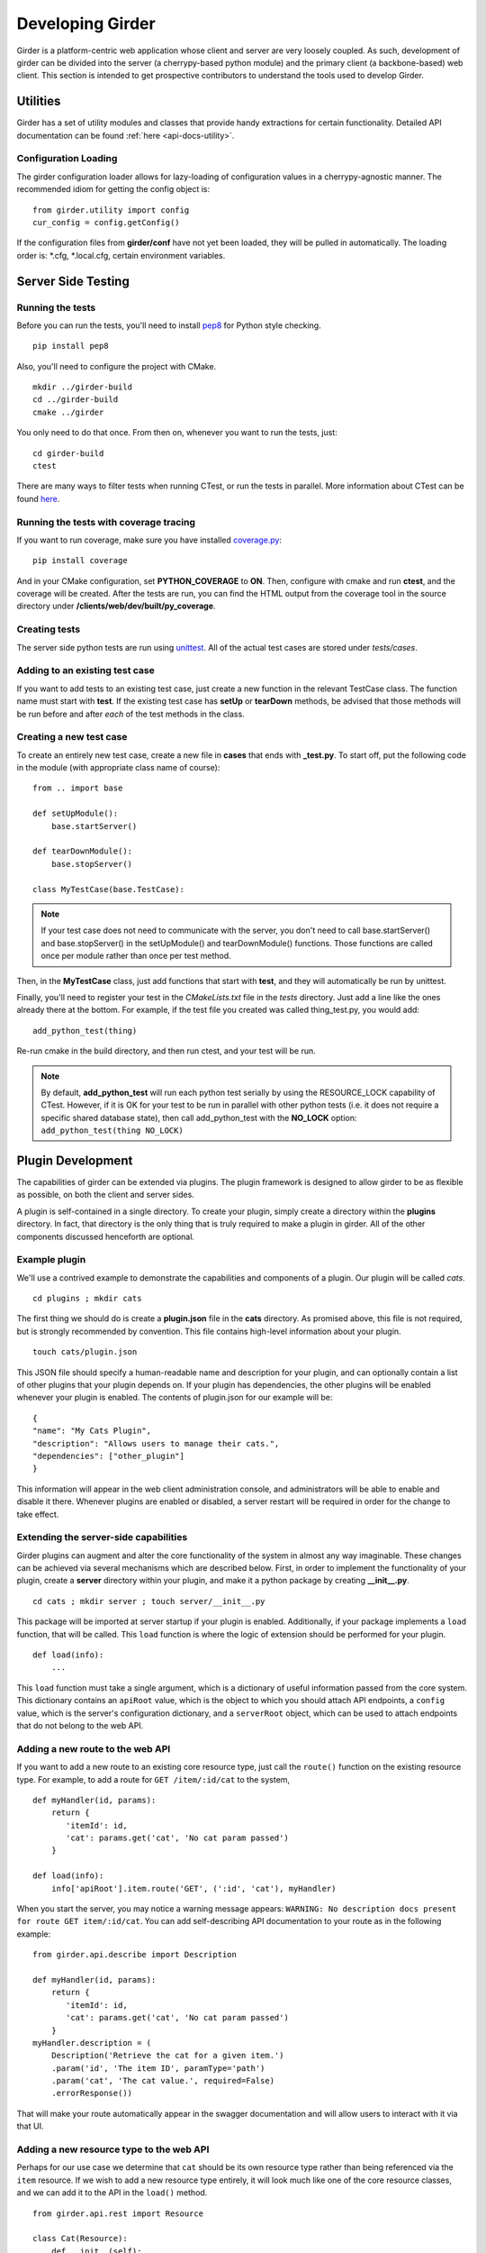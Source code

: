 Developing Girder
=================

Girder is a platform-centric web application whose client and server are very
loosely coupled. As such, development of girder can be divided into the server
(a cherrypy-based python module) and the primary client (a backbone-based) web
client. This section is intended to get prospective contributors to understand
the tools used to develop Girder.

Utilities
---------

Girder has a set of utility modules and classes that provide handy extractions
for certain functionality. Detailed API documentation can be found :ref:`here <api-docs-utility>`.

Configuration Loading
^^^^^^^^^^^^^^^^^^^^^

The girder configuration loader allows for lazy-loading of configuration values
in a cherrypy-agnostic manner. The recommended idiom for getting the config
object is: ::

    from girder.utility import config
    cur_config = config.getConfig()

If the configuration files from **girder/conf** have not yet been loaded, they
will be pulled in automatically. The loading order is: \*.cfg, \*.local.cfg,
certain environment variables.

Server Side Testing
-------------------

Running the tests
^^^^^^^^^^^^^^^^^

Before you can run the tests, you'll need to install
`pep8 <http://www.python.org/dev/peps/pep-0008/>`_ for Python style
checking. ::

    pip install pep8

Also, you'll need to configure the project with CMake. ::

    mkdir ../girder-build
    cd ../girder-build
    cmake ../girder

You only need to do that once. From then on, whenever you want to run the
tests, just: ::

    cd girder-build
    ctest

There are many ways to filter tests when running CTest, or run the tests in
parallel. More information about CTest can be found
`here <http://www.cmake.org/cmake/help/v2.8.8/ctest.html>`_.

Running the tests with coverage tracing
^^^^^^^^^^^^^^^^^^^^^^^^^^^^^^^^^^^^^^^

If you want to run coverage, make sure you have installed
`coverage.py <http://nedbatchelder.com/code/coverage/>`_: ::

    pip install coverage

And in your CMake configuration, set **PYTHON_COVERAGE** to **ON**. Then,
configure with cmake and run **ctest**, and the coverage will be created. After
the tests are run, you can find the HTML output from the coverage tool in the
source directory under **/clients/web/dev/built/py_coverage**.

Creating tests
^^^^^^^^^^^^^^

The server side python tests are run using
`unittest <http://docs.python.org/2/library/unittest.html>`_. All of the actual
test cases are stored under `tests/cases`.

Adding to an existing test case
^^^^^^^^^^^^^^^^^^^^^^^^^^^^^^^

If you want to add tests to an existing test case, just create a new function
in the relevant TestCase class. The function name must start with **test**. If
the existing test case has **setUp** or **tearDown** methods, be advised that
those methods will be run before and after *each* of the test methods in the
class.

Creating a new test case
^^^^^^^^^^^^^^^^^^^^^^^^

To create an entirely new test case, create a new file in **cases** that ends
with **_test.py**. To start off, put the following code in the module (with
appropriate class name of course): ::

    from .. import base

    def setUpModule():
        base.startServer()

    def tearDownModule():
        base.stopServer()

    class MyTestCase(base.TestCase):

.. note:: If your test case does not need to communicate with the server, you
   don't need to call base.startServer() and base.stopServer() in the
   setUpModule() and tearDownModule() functions. Those functions are called
   once per module rather than once per test method.

Then, in the **MyTestCase** class, just add functions that start with **test**,
and they will automatically be run by unittest.

Finally, you'll need to register your test in the `CMakeLists.txt` file in the
`tests` directory. Just add a line like the ones already there at the bottom.
For example, if the test file you created was called thing_test.py, you would
add: ::

    add_python_test(thing)

Re-run cmake in the build directory, and then run ctest, and your test will be
run.

.. note:: By default, **add_python_test** will run each python test serially
   by using the RESOURCE_LOCK capability of CTest. However, if it is OK for
   your test to be run in parallel with other python tests (i.e. it does not
   require a specific shared database state), then call add_python_test with
   the **NO_LOCK** option: ``add_python_test(thing NO_LOCK)``

Plugin Development
------------------

The capabilities of girder can be extended via plugins. The plugin framework is
designed to allow girder to be as flexible as possible, on both the client
and server sides.

A plugin is self-contained in a single directory. To create your plugin, simply
create a directory within the **plugins** directory. In fact, that directory
is the only thing that is truly required to make a plugin in girder. All of the
other components discussed henceforth are optional.

Example plugin
^^^^^^^^^^^^^^

We'll use a contrived example to demonstrate the capabilities and components of
a plugin. Our plugin will be called `cats`. ::

    cd plugins ; mkdir cats

The first thing we should do is create a **plugin.json** file in the **cats**
directory. As promised above, this file is not required, but is strongly
recommended by convention. This file contains high-level information about
your plugin. ::

    touch cats/plugin.json

This JSON file should specify a human-readable name and description for your
plugin, and can optionally contain a list of other plugins that your plugin
depends on. If your plugin has dependencies, the other plugins will be
enabled whenever your plugin is enabled. The contents of plugin.json for our
example will be: ::

    {
    "name": "My Cats Plugin",
    "description": "Allows users to manage their cats.",
    "dependencies": ["other_plugin"]
    }

This information will appear in the web client administration console, and
administrators will be able to enable and disable it there. Whenever plugins
are enabled or disabled, a server restart will be required in order for the
change to take effect.

Extending the server-side capabilities
^^^^^^^^^^^^^^^^^^^^^^^^^^^^^^^^^^^^^^

Girder plugins can augment and alter the core functionality of the system in
almost any way imaginable. These changes can be achieved via several mechanisms
which are described below. First, in order to implement the functionality of
your plugin, create a **server** directory within your plugin, and make it
a python package by creating **__init__.py**. ::

    cd cats ; mkdir server ; touch server/__init__.py

This package will be imported at server startup if your plugin is enabled.
Additionally, if your package implements a ``load`` function, that will be
called. This ``load`` function is where the logic of extension should be
performed for your plugin. ::

    def load(info):
        ...

This ``load`` function must take a single argument, which is a dictionary of
useful information passed from the core system. This dictionary contains an
``apiRoot`` value, which is the object to which you should attach API endpoints,
a ``config`` value, which is the server's configuration dictionary, and a
``serverRoot`` object, which can be used to attach endpoints that do not belong
to the web API.

Adding a new route to the web API
^^^^^^^^^^^^^^^^^^^^^^^^^^^^^^^^^

If you want to add a new route to an existing core resource type, just call the
``route()`` function on the existing resource type. For example, to add a
route for ``GET /item/:id/cat`` to the system, ::

    def myHandler(id, params):
        return {
           'itemId': id,
           'cat': params.get('cat', 'No cat param passed')
        }

    def load(info):
        info['apiRoot'].item.route('GET', (':id', 'cat'), myHandler)

When you start the server, you may notice a warning message appears:
``WARNING: No description docs present for route GET item/:id/cat``. You
can add self-describing API documentation to your route as in the following
example: ::

    from girder.api.describe import Description

    def myHandler(id, params):
        return {
           'itemId': id,
           'cat': params.get('cat', 'No cat param passed')
        }
    myHandler.description = (
        Description('Retrieve the cat for a given item.')
        .param('id', 'The item ID', paramType='path')
        .param('cat', 'The cat value.', required=False)
        .errorResponse())

That will make your route automatically appear in the swagger documentation
and will allow users to interact with it via that UI.

Adding a new resource type to the web API
^^^^^^^^^^^^^^^^^^^^^^^^^^^^^^^^^^^^^^^^^

Perhaps for our use case we determine that ``cat`` should be its own resource
type rather than being referenced via the ``item`` resource. If we wish to add
a new resource type entirely, it will look much like one of the core resource
classes, and we can add it to the API in the ``load()`` method. ::


    from girder.api.rest import Resource

    class Cat(Resource):
        def __init__(self):
            self.resourceName = 'cat'

            self.route('GET', (), self.findCat)
            self.route('GET', (':id',), self.getCat)
            self.route('POST', (), self.createCat)
            self.route('PUT', (':id',), self.updateCat)
            self.route('DELETE', (':id',), self.deleteCat)

        def getCat(self, id, params):
            ...

    def load(info):
        info['apiRoot'].cat = Cat()

The events system
^^^^^^^^^^^^^^^^^

In addition to being able to augment the core API as described above, the core
system fires a known set of events that plugins can bind to and handle as
they wish.

In the most general sense, the events framework is simply a way of binding
arbitrary events with handlers. The events are identified by a unique string
that can be used to bind handlers to them. For example, if the following logic
is executed by your plugin at startup time, ::

    from girder import events

    def handler(event):
        print event.info

    events.bind('some_event', 'my_handler', handler)

And then during runtime the following code executes: ::

    events.trigger('some_event', info='hello')

Then ``hello`` would be printed to the console at that time. More information
can be found in the API documentation for :ref:`events`.

There are a specific set of known events that are fired from the core system.
Plugins should bind to these events at ``load`` time. The semantics of these
events are enumerated below.

*  **Before REST call**

Whenever a REST API route is called, just before executing its default handler,
plugins will have an opportunity to execute code or conditionally override the
default behavior using ``preventDefault`` and ``addResponse``. The identifiers
for these events are of the form, e.g. ``rest.get.item/:id.before``. They
receive the same kwargs as the default route handler in the event's info.

*  **After REST call**

Just like the before REST call event, but this is fired after the default
handler has already executed and returned its value. That return value is
also passed in the event.info for possible alteration by the receiving handler.
The identifier for this event is, e.g. ``rest.get.item/:id.after``. You may
alter the existing return value or override it completely using
``preventDefault`` and ``addResponse`` on the event.

*  **Before model save**

You can receive an event each time a document of a specific resource type is
saved. For example, you can bind to ``model.folder.save`` if you wish to
perform logic each time a folder is saved to the database. You can use
``preventDefault`` on the passed event if you wish for the normal saving logic
not to be performed.

* **Before model deletion**

Triggered each time a model is about to be deleted. You can bind to this via
e.g. ``model.folder.remove`` and optionally ``preventDefault`` on the event.

*  **Override model validation**

You can also override or augment the default ``validate`` methods for a core
model type. Like the normal validation, you should raise a
``ValidationException`` for failure cases, and you can also ``preventDefault``
if you wish for the normal validation procedure not to be executed. The
identifier for these events is, e.g. ``model.user.validate``.

*  **Override user authentication**

If you want to override or augment the normal user authentication process in
your plugin, bind to the ``auth.user.get`` event. If your plugin can
successfully authenticate the user, it should perform the logic it needs and
then ``preventDefault`` on the event and ``addResponse`` containing the
authenticated user document.

*  **On file upload**

This event is always triggered asynchronously and is fired after a file has
been uploaded. The file document that was created is passed in the event info.
You can bind to this event using the identifier ``data.process``.

.. note:: If you anticipate your plugin being used as a dependency by other
   plugins, and want to potentially alert them of your own events, it can
   be worthwhile to trigger your own events from within the plugin. If you do
   that, the identifiers for those events should begin with the name of your
   plugin, e.g. ``events.trigger('cats.something_happened', info='foo')``

Automated testing for plugins
^^^^^^^^^^^^^^^^^^^^^^^^^^^^^

Girder makes it easy to add automated testing to your plugin that integrates
with the main girder testing framework. In general, any CMake code that you
want to be executed for your plugin can be performed by adding a
**plugin.cmake** file in your plugin. ::

    cd plugins/cats ; touch plugin.cmake

That file will be automatically included when girder is configured by CMake.
To add tests for your plugin, you can make use of some handy CMake functions
provided by the core system. For example: ::

    add_python_test(cat PLUGIN cats)
    if(PYTHON_STYLE_TESTS)
      add_python_style_test(pep8_style_cats "${PROJECT_SOURCE_DIR}/plugins/cats/server")
    endif()

Then you should create a ``plugin_tests`` package in your plugin: ::

    mkdir plugin_tests ; cd plugin-tests ; touch __init__.py cat_test.py

The **cat_test.py** file should look like: ::

    from tests import base


    def setUpModule():
        base.enabledPlugins.append('cats')
        base.startServer()


    def tearDownModule():
        base.stopServer()


    class CatsCatTestCase(base.TestCase):

        def testCatsWork(self):
            ...

You can use all of the testing utilities provided by the ``base.TestCase`` class
from core. You will also get coverage results for your plugin aggregated with
the main girder coverage results if coverage is enabled.
